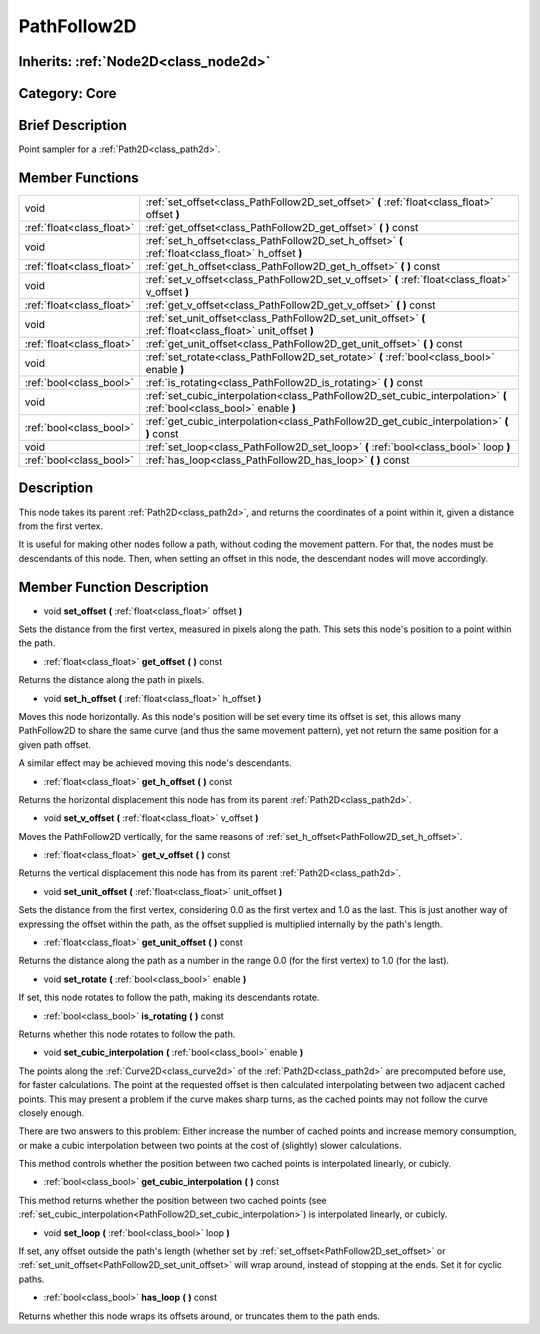 .. _class_PathFollow2D:

PathFollow2D
============

Inherits: :ref:`Node2D<class_node2d>`
-------------------------------------

Category: Core
--------------

Brief Description
-----------------

Point sampler for a :ref:`Path2D<class_path2d>`.

Member Functions
----------------

+----------------------------+-------------------------------------------------------------------------------------------------------------------------+
| void                       | :ref:`set_offset<class_PathFollow2D_set_offset>`  **(** :ref:`float<class_float>` offset  **)**                         |
+----------------------------+-------------------------------------------------------------------------------------------------------------------------+
| :ref:`float<class_float>`  | :ref:`get_offset<class_PathFollow2D_get_offset>`  **(** **)** const                                                     |
+----------------------------+-------------------------------------------------------------------------------------------------------------------------+
| void                       | :ref:`set_h_offset<class_PathFollow2D_set_h_offset>`  **(** :ref:`float<class_float>` h_offset  **)**                   |
+----------------------------+-------------------------------------------------------------------------------------------------------------------------+
| :ref:`float<class_float>`  | :ref:`get_h_offset<class_PathFollow2D_get_h_offset>`  **(** **)** const                                                 |
+----------------------------+-------------------------------------------------------------------------------------------------------------------------+
| void                       | :ref:`set_v_offset<class_PathFollow2D_set_v_offset>`  **(** :ref:`float<class_float>` v_offset  **)**                   |
+----------------------------+-------------------------------------------------------------------------------------------------------------------------+
| :ref:`float<class_float>`  | :ref:`get_v_offset<class_PathFollow2D_get_v_offset>`  **(** **)** const                                                 |
+----------------------------+-------------------------------------------------------------------------------------------------------------------------+
| void                       | :ref:`set_unit_offset<class_PathFollow2D_set_unit_offset>`  **(** :ref:`float<class_float>` unit_offset  **)**          |
+----------------------------+-------------------------------------------------------------------------------------------------------------------------+
| :ref:`float<class_float>`  | :ref:`get_unit_offset<class_PathFollow2D_get_unit_offset>`  **(** **)** const                                           |
+----------------------------+-------------------------------------------------------------------------------------------------------------------------+
| void                       | :ref:`set_rotate<class_PathFollow2D_set_rotate>`  **(** :ref:`bool<class_bool>` enable  **)**                           |
+----------------------------+-------------------------------------------------------------------------------------------------------------------------+
| :ref:`bool<class_bool>`    | :ref:`is_rotating<class_PathFollow2D_is_rotating>`  **(** **)** const                                                   |
+----------------------------+-------------------------------------------------------------------------------------------------------------------------+
| void                       | :ref:`set_cubic_interpolation<class_PathFollow2D_set_cubic_interpolation>`  **(** :ref:`bool<class_bool>` enable  **)** |
+----------------------------+-------------------------------------------------------------------------------------------------------------------------+
| :ref:`bool<class_bool>`    | :ref:`get_cubic_interpolation<class_PathFollow2D_get_cubic_interpolation>`  **(** **)** const                           |
+----------------------------+-------------------------------------------------------------------------------------------------------------------------+
| void                       | :ref:`set_loop<class_PathFollow2D_set_loop>`  **(** :ref:`bool<class_bool>` loop  **)**                                 |
+----------------------------+-------------------------------------------------------------------------------------------------------------------------+
| :ref:`bool<class_bool>`    | :ref:`has_loop<class_PathFollow2D_has_loop>`  **(** **)** const                                                         |
+----------------------------+-------------------------------------------------------------------------------------------------------------------------+

Description
-----------

This node takes its parent :ref:`Path2D<class_path2d>`, and returns the coordinates of a point within it, given a distance from the first vertex.

It is useful for making other nodes follow a path, without coding the movement pattern. For that, the nodes must be descendants of this node. Then, when setting an offset in this node, the descendant nodes will move accordingly.

Member Function Description
---------------------------

.. _class_PathFollow2D_set_offset:

- void  **set_offset**  **(** :ref:`float<class_float>` offset  **)**

Sets the distance from the first vertex, measured in pixels along the path. This sets this node's position to a point within the path.

.. _class_PathFollow2D_get_offset:

- :ref:`float<class_float>`  **get_offset**  **(** **)** const

Returns the distance along the path in pixels.

.. _class_PathFollow2D_set_h_offset:

- void  **set_h_offset**  **(** :ref:`float<class_float>` h_offset  **)**

Moves this node horizontally. As this node's position will be set every time its offset is set, this allows many PathFollow2D to share the same curve (and thus the same movement pattern), yet not return the same position for a given path offset.

A similar effect may be achieved moving this node's descendants.

.. _class_PathFollow2D_get_h_offset:

- :ref:`float<class_float>`  **get_h_offset**  **(** **)** const

Returns the horizontal displacement this node has from its parent :ref:`Path2D<class_path2d>`.

.. _class_PathFollow2D_set_v_offset:

- void  **set_v_offset**  **(** :ref:`float<class_float>` v_offset  **)**

Moves the PathFollow2D vertically, for the same reasons of :ref:`set_h_offset<PathFollow2D_set_h_offset>`.

.. _class_PathFollow2D_get_v_offset:

- :ref:`float<class_float>`  **get_v_offset**  **(** **)** const

Returns the vertical displacement this node has from its parent :ref:`Path2D<class_path2d>`.

.. _class_PathFollow2D_set_unit_offset:

- void  **set_unit_offset**  **(** :ref:`float<class_float>` unit_offset  **)**

Sets the distance from the first vertex, considering 0.0 as the first vertex and 1.0 as the last. This is just another way of expressing the offset within the path, as the offset supplied is multiplied internally by the path's length.

.. _class_PathFollow2D_get_unit_offset:

- :ref:`float<class_float>`  **get_unit_offset**  **(** **)** const

Returns the distance along the path as a number in the range 0.0 (for the first vertex) to 1.0 (for the last).

.. _class_PathFollow2D_set_rotate:

- void  **set_rotate**  **(** :ref:`bool<class_bool>` enable  **)**

If set, this node rotates to follow the path, making its descendants rotate.

.. _class_PathFollow2D_is_rotating:

- :ref:`bool<class_bool>`  **is_rotating**  **(** **)** const

Returns whether this node rotates to follow the path.

.. _class_PathFollow2D_set_cubic_interpolation:

- void  **set_cubic_interpolation**  **(** :ref:`bool<class_bool>` enable  **)**

The points along the :ref:`Curve2D<class_curve2d>` of the :ref:`Path2D<class_path2d>` are precomputed before use, for faster calculations. The point at the requested offset is then calculated interpolating between two adjacent cached points. This may present a problem if the curve makes sharp turns, as the cached points may not follow the curve closely enough.

There are two answers to this problem: Either increase the number of cached points and increase memory consumption, or make a cubic interpolation between two points at the cost of (slightly) slower calculations.

This method controls whether the position between two cached points is interpolated linearly, or cubicly.

.. _class_PathFollow2D_get_cubic_interpolation:

- :ref:`bool<class_bool>`  **get_cubic_interpolation**  **(** **)** const

This method returns whether the position between two cached points (see :ref:`set_cubic_interpolation<PathFollow2D_set_cubic_interpolation>`) is interpolated linearly, or cubicly.

.. _class_PathFollow2D_set_loop:

- void  **set_loop**  **(** :ref:`bool<class_bool>` loop  **)**

If set, any offset outside the path's length (whether set by :ref:`set_offset<PathFollow2D_set_offset>` or :ref:`set_unit_offset<PathFollow2D_set_unit_offset>` will wrap around, instead of stopping at the ends. Set it for cyclic paths.

.. _class_PathFollow2D_has_loop:

- :ref:`bool<class_bool>`  **has_loop**  **(** **)** const

Returns whether this node wraps its offsets around, or truncates them to the path ends.


